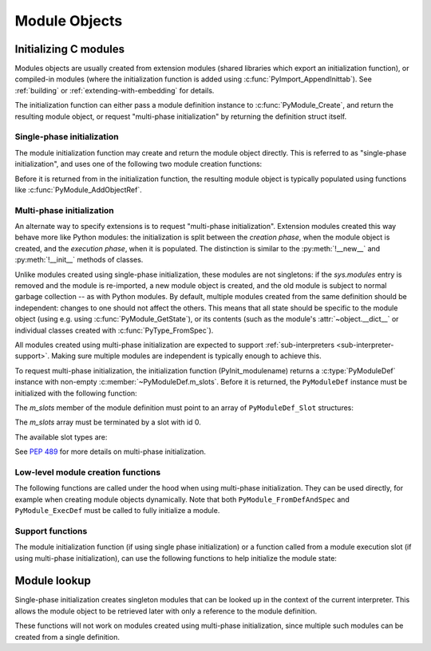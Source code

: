 .. highlight:: c

.. _moduleobjects:

Module Objects
--------------

.. index:: pair: object; module


.. c:var:: PyTypeObject PyModule_Type

   .. index:: single: ModuleType (in module types)

   This instance of :c:type:`PyTypeObject` represents the Python module type.  This
   is exposed to Python programs as ``types.ModuleType``.


.. c:function:: int PyModule_Check(PyObject *p)

   Return true if *p* is a module object, or a subtype of a module object.
   This function always succeeds.


.. c:function:: int PyModule_CheckExact(PyObject *p)

   Return true if *p* is a module object, but not a subtype of
   :c:data:`PyModule_Type`.  This function always succeeds.


.. c:function:: PyObject* PyModule_NewObject(PyObject *name)

   .. index::
      single: __name__ (module attribute)
      single: __doc__ (module attribute)
      single: __file__ (module attribute)
      single: __package__ (module attribute)
      single: __loader__ (module attribute)

   Return a new module object with the :attr:`__name__` attribute set to *name*.
   The module's :attr:`__name__`, :attr:`__doc__`, :attr:`__package__`, and
   :attr:`__loader__` attributes are filled in (all but :attr:`__name__` are set
   to ``None``); the caller is responsible for providing a :attr:`__file__`
   attribute.

   Return ``NULL`` with an exception set on error.

   .. versionadded:: 3.3

   .. versionchanged:: 3.4
      :attr:`__package__` and :attr:`__loader__` are set to ``None``.


.. c:function:: PyObject* PyModule_New(const char *name)

   Similar to :c:func:`PyModule_NewObject`, but the name is a UTF-8 encoded
   string instead of a Unicode object.


.. c:function:: PyObject* PyModule_GetDict(PyObject *module)

   .. index:: single: __dict__ (module attribute)

   Return the dictionary object that implements *module*'s namespace; this object
   is the same as the :attr:`~object.__dict__` attribute of the module object.
   If *module* is not a module object (or a subtype of a module object),
   :exc:`SystemError` is raised and ``NULL`` is returned.

   It is recommended extensions use other ``PyModule_*`` and
   ``PyObject_*`` functions rather than directly manipulate a module's
   :attr:`~object.__dict__`.


.. c:function:: PyObject* PyModule_GetNameObject(PyObject *module)

   .. index::
      single: __name__ (module attribute)
      single: SystemError (built-in exception)

   Return *module*'s :attr:`__name__` value.  If the module does not provide one,
   or if it is not a string, :exc:`SystemError` is raised and ``NULL`` is returned.

   .. versionadded:: 3.3


.. c:function:: const char* PyModule_GetName(PyObject *module)

   Similar to :c:func:`PyModule_GetNameObject` but return the name encoded to
   ``'utf-8'``.

.. c:function:: void* PyModule_GetState(PyObject *module)

   Return the "state" of the module, that is, a pointer to the block of memory
   allocated at module creation time, or ``NULL``.  See
   :c:member:`PyModuleDef.m_size`.


.. c:function:: PyModuleDef* PyModule_GetDef(PyObject *module)

   Return a pointer to the :c:type:`PyModuleDef` struct from which the module was
   created, or ``NULL`` if the module wasn't created from a definition.


.. c:function:: PyObject* PyModule_GetFilenameObject(PyObject *module)

   .. index::
      single: __file__ (module attribute)
      single: SystemError (built-in exception)

   Return the name of the file from which *module* was loaded using *module*'s
   :attr:`__file__` attribute.  If this is not defined, or if it is not a
   unicode string, raise :exc:`SystemError` and return ``NULL``; otherwise return
   a reference to a Unicode object.

   .. versionadded:: 3.2


.. c:function:: const char* PyModule_GetFilename(PyObject *module)

   Similar to :c:func:`PyModule_GetFilenameObject` but return the filename
   encoded to 'utf-8'.

   .. deprecated:: 3.2
      :c:func:`PyModule_GetFilename` raises :exc:`UnicodeEncodeError` on
      unencodable filenames, use :c:func:`PyModule_GetFilenameObject` instead.


.. _initializing-modules:

Initializing C modules
^^^^^^^^^^^^^^^^^^^^^^

Modules objects are usually created from extension modules (shared libraries
which export an initialization function), or compiled-in modules
(where the initialization function is added using :c:func:`PyImport_AppendInittab`).
See :ref:`building` or :ref:`extending-with-embedding` for details.

The initialization function can either pass a module definition instance
to :c:func:`PyModule_Create`, and return the resulting module object,
or request "multi-phase initialization" by returning the definition struct itself.

.. c:type:: PyModuleDef

   The module definition struct, which holds all information needed to create
   a module object. There is usually only one statically initialized variable
   of this type for each module.

   .. c:member:: PyModuleDef_Base m_base

      Always initialize this member to :c:macro:`PyModuleDef_HEAD_INIT`.

   .. c:member:: const char *m_name

      Name for the new module.

   .. c:member:: const char *m_doc

      Docstring for the module; usually a docstring variable created with
      :c:macro:`PyDoc_STRVAR` is used.

   .. c:member:: Py_ssize_t m_size

      Module state may be kept in a per-module memory area that can be
      retrieved with :c:func:`PyModule_GetState`, rather than in static globals.
      This makes modules safe for use in multiple sub-interpreters.

      This memory area is allocated based on *m_size* on module creation,
      and freed when the module object is deallocated, after the
      :c:member:`~PyModuleDef.m_free` function has been called, if present.

      Setting ``m_size`` to ``-1`` means that the module does not support
      sub-interpreters, because it has global state.

      Setting it to a non-negative value means that the module can be
      re-initialized and specifies the additional amount of memory it requires
      for its state. Non-negative ``m_size`` is required for multi-phase
      initialization.

      See :PEP:`3121` for more details.

   .. c:member:: PyMethodDef* m_methods

      A pointer to a table of module-level functions, described by
      :c:type:`PyMethodDef` values.  Can be ``NULL`` if no functions are present.

   .. c:member:: PyModuleDef_Slot* m_slots

      An array of slot definitions for multi-phase initialization, terminated by
      a ``{0, NULL}`` entry.
      When using single-phase initialization, *m_slots* must be ``NULL``.

      .. versionchanged:: 3.5

         Prior to version 3.5, this member was always set to ``NULL``,
         and was defined as:

           .. c:member:: inquiry m_reload

   .. c:member:: traverseproc m_traverse

      A traversal function to call during GC traversal of the module object, or
      ``NULL`` if not needed.

      This function is not called if the module state was requested but is not
      allocated yet. This is the case immediately after the module is created
      and before the module is executed (:c:data:`Py_mod_exec` function). More
      precisely, this function is not called if :c:member:`~PyModuleDef.m_size` is greater
      than 0 and the module state (as returned by :c:func:`PyModule_GetState`)
      is ``NULL``.

      .. versionchanged:: 3.9
         No longer called before the module state is allocated.

   .. c:member:: inquiry m_clear

      A clear function to call during GC clearing of the module object, or
      ``NULL`` if not needed.

      This function is not called if the module state was requested but is not
      allocated yet. This is the case immediately after the module is created
      and before the module is executed (:c:data:`Py_mod_exec` function). More
      precisely, this function is not called if :c:member:`~PyModuleDef.m_size` is greater
      than 0 and the module state (as returned by :c:func:`PyModule_GetState`)
      is ``NULL``.

      Like :c:member:`PyTypeObject.tp_clear`, this function is not *always*
      called before a module is deallocated. For example, when reference
      counting is enough to determine that an object is no longer used,
      the cyclic garbage collector is not involved and
      :c:member:`~PyModuleDef.m_free` is called directly.

      .. versionchanged:: 3.9
         No longer called before the module state is allocated.

   .. c:member:: freefunc m_free

      A function to call during deallocation of the module object, or ``NULL``
      if not needed.

      This function is not called if the module state was requested but is not
      allocated yet. This is the case immediately after the module is created
      and before the module is executed (:c:data:`Py_mod_exec` function). More
      precisely, this function is not called if :c:member:`~PyModuleDef.m_size` is greater
      than 0 and the module state (as returned by :c:func:`PyModule_GetState`)
      is ``NULL``.

      .. versionchanged:: 3.9
         No longer called before the module state is allocated.

Single-phase initialization
...........................

The module initialization function may create and return the module object
directly. This is referred to as "single-phase initialization", and uses one
of the following two module creation functions:

.. c:function:: PyObject* PyModule_Create(PyModuleDef *def)

   Create a new module object, given the definition in *def*.  This behaves
   like :c:func:`PyModule_Create2` with *module_api_version* set to
   :c:macro:`PYTHON_API_VERSION`.


.. c:function:: PyObject* PyModule_Create2(PyModuleDef *def, int module_api_version)

   Create a new module object, given the definition in *def*, assuming the
   API version *module_api_version*.  If that version does not match the version
   of the running interpreter, a :exc:`RuntimeWarning` is emitted.

   Return ``NULL`` with an exception set on error.

   .. note::

      Most uses of this function should be using :c:func:`PyModule_Create`
      instead; only use this if you are sure you need it.

Before it is returned from in the initialization function, the resulting module
object is typically populated using functions like :c:func:`PyModule_AddObjectRef`.

.. _multi-phase-initialization:

Multi-phase initialization
..........................

An alternate way to specify extensions is to request "multi-phase initialization".
Extension modules created this way behave more like Python modules: the
initialization is split between the *creation phase*, when the module object
is created, and the *execution phase*, when it is populated.
The distinction is similar to the :py:meth:`!__new__` and :py:meth:`!__init__` methods
of classes.

Unlike modules created using single-phase initialization, these modules are not
singletons: if the *sys.modules* entry is removed and the module is re-imported,
a new module object is created, and the old module is subject to normal garbage
collection -- as with Python modules.
By default, multiple modules created from the same definition should be
independent: changes to one should not affect the others.
This means that all state should be specific to the module object (using e.g.
using :c:func:`PyModule_GetState`), or its contents (such as the module's
:attr:`~object.__dict__` or individual classes created with :c:func:`PyType_FromSpec`).

All modules created using multi-phase initialization are expected to support
:ref:`sub-interpreters <sub-interpreter-support>`. Making sure multiple modules
are independent is typically enough to achieve this.

To request multi-phase initialization, the initialization function
(PyInit_modulename) returns a :c:type:`PyModuleDef` instance with non-empty
:c:member:`~PyModuleDef.m_slots`. Before it is returned, the ``PyModuleDef``
instance must be initialized with the following function:

.. c:function:: PyObject* PyModuleDef_Init(PyModuleDef *def)

   Ensures a module definition is a properly initialized Python object that
   correctly reports its type and reference count.

   Returns *def* cast to ``PyObject*``, or ``NULL`` if an error occurred.

   .. versionadded:: 3.5

The *m_slots* member of the module definition must point to an array of
``PyModuleDef_Slot`` structures:

.. c:type:: PyModuleDef_Slot

   .. c:member:: int slot

      A slot ID, chosen from the available values explained below.

   .. c:member:: void* value

      Value of the slot, whose meaning depends on the slot ID.

   .. versionadded:: 3.5

The *m_slots* array must be terminated by a slot with id 0.

The available slot types are:

.. c:macro:: Py_mod_create

   Specifies a function that is called to create the module object itself.
   The *value* pointer of this slot must point to a function of the signature:

   .. c:function:: PyObject* create_module(PyObject *spec, PyModuleDef *def)
      :no-index-entry:
      :no-contents-entry:

   The function receives a :py:class:`~importlib.machinery.ModuleSpec`
   instance, as defined in :PEP:`451`, and the module definition.
   It should return a new module object, or set an error
   and return ``NULL``.

   This function should be kept minimal. In particular, it should not
   call arbitrary Python code, as trying to import the same module again may
   result in an infinite loop.

   Multiple ``Py_mod_create`` slots may not be specified in one module
   definition.

   If ``Py_mod_create`` is not specified, the import machinery will create
   a normal module object using :c:func:`PyModule_New`. The name is taken from
   *spec*, not the definition, to allow extension modules to dynamically adjust
   to their place in the module hierarchy and be imported under different
   names through symlinks, all while sharing a single module definition.

   There is no requirement for the returned object to be an instance of
   :c:type:`PyModule_Type`. Any type can be used, as long as it supports
   setting and getting import-related attributes.
   However, only ``PyModule_Type`` instances may be returned if the
   ``PyModuleDef`` has non-``NULL`` ``m_traverse``, ``m_clear``,
   ``m_free``; non-zero ``m_size``; or slots other than ``Py_mod_create``.

.. c:macro:: Py_mod_exec

   Specifies a function that is called to *execute* the module.
   This is equivalent to executing the code of a Python module: typically,
   this function adds classes and constants to the module.
   The signature of the function is:

   .. c:function:: int exec_module(PyObject* module)
      :no-index-entry:
      :no-contents-entry:

   If multiple ``Py_mod_exec`` slots are specified, they are processed in the
   order they appear in the *m_slots* array.

.. c:macro:: Py_mod_multiple_interpreters

   Specifies one of the following values:

   .. c:namespace:: NULL

   .. c:macro:: Py_MOD_MULTIPLE_INTERPRETERS_NOT_SUPPORTED

      The module does not support being imported in subinterpreters.

   .. c:macro:: Py_MOD_MULTIPLE_INTERPRETERS_SUPPORTED

      The module supports being imported in subinterpreters,
      but only when they share the main interpreter's GIL.
      (See :ref:`isolating-extensions-howto`.)

   .. c:macro:: Py_MOD_PER_INTERPRETER_GIL_SUPPORTED

      The module supports being imported in subinterpreters,
      even when they have their own GIL.
      (See :ref:`isolating-extensions-howto`.)

   This slot determines whether or not importing this module
   in a subinterpreter will fail.

   Multiple ``Py_mod_multiple_interpreters`` slots may not be specified
   in one module definition.

   If ``Py_mod_multiple_interpreters`` is not specified, the import
   machinery defaults to ``Py_MOD_MULTIPLE_INTERPRETERS_NOT_SUPPORTED``.

   .. versionadded:: 3.12

.. c:macro:: Py_mod_gil

   Specifies one of the following values:

   .. c:macro:: Py_MOD_GIL_USED

      The module depends on the presence of the global interpreter lock (GIL),
      and may access global state without synchronization.

   .. c:macro:: Py_MOD_GIL_NOT_USED

      The module is safe to run without an active GIL.

   This slot is ignored by Python builds not configured with
   :option:`--disable-gil`.  Otherwise, it determines whether or not importing
   this module will cause the GIL to be automatically enabled. See
   :ref:`free-threaded-cpython` for more detail.

   Multiple ``Py_mod_gil`` slots may not be specified in one module definition.

   If ``Py_mod_gil`` is not specified, the import machinery defaults to
   ``Py_MOD_GIL_USED``.

   .. versionadded:: 3.13

See :PEP:`489` for more details on multi-phase initialization.

Low-level module creation functions
...................................

The following functions are called under the hood when using multi-phase
initialization. They can be used directly, for example when creating module
objects dynamically. Note that both ``PyModule_FromDefAndSpec`` and
``PyModule_ExecDef`` must be called to fully initialize a module.

.. c:function:: PyObject * PyModule_FromDefAndSpec(PyModuleDef *def, PyObject *spec)

   Create a new module object, given the definition in *def* and the
   ModuleSpec *spec*.  This behaves like :c:func:`PyModule_FromDefAndSpec2`
   with *module_api_version* set to :c:macro:`PYTHON_API_VERSION`.

   .. versionadded:: 3.5

.. c:function:: PyObject * PyModule_FromDefAndSpec2(PyModuleDef *def, PyObject *spec, int module_api_version)

   Create a new module object, given the definition in *def* and the
   ModuleSpec *spec*, assuming the API version *module_api_version*.
   If that version does not match the version of the running interpreter,
   a :exc:`RuntimeWarning` is emitted.

   Return ``NULL`` with an exception set on error.

   .. note::

      Most uses of this function should be using :c:func:`PyModule_FromDefAndSpec`
      instead; only use this if you are sure you need it.

   .. versionadded:: 3.5

.. c:function:: int PyModule_ExecDef(PyObject *module, PyModuleDef *def)

   Process any execution slots (:c:data:`Py_mod_exec`) given in *def*.

   .. versionadded:: 3.5

.. c:function:: int PyModule_SetDocString(PyObject *module, const char *docstring)

   Set the docstring for *module* to *docstring*.
   This function is called automatically when creating a module from
   ``PyModuleDef``, using either ``PyModule_Create`` or
   ``PyModule_FromDefAndSpec``.

   .. versionadded:: 3.5

.. c:function:: int PyModule_AddFunctions(PyObject *module, PyMethodDef *functions)

   Add the functions from the ``NULL`` terminated *functions* array to *module*.
   Refer to the :c:type:`PyMethodDef` documentation for details on individual
   entries (due to the lack of a shared module namespace, module level
   "functions" implemented in C typically receive the module as their first
   parameter, making them similar to instance methods on Python classes).
   This function is called automatically when creating a module from
   ``PyModuleDef``, using either ``PyModule_Create`` or
   ``PyModule_FromDefAndSpec``.

   .. versionadded:: 3.5

Support functions
.................

The module initialization function (if using single phase initialization) or
a function called from a module execution slot (if using multi-phase
initialization), can use the following functions to help initialize the module
state:

.. c:function:: int PyModule_AddObjectRef(PyObject *module, const char *name, PyObject *value)

   Add an object to *module* as *name*.  This is a convenience function which
   can be used from the module's initialization function.

   On success, return ``0``. On error, raise an exception and return ``-1``.

   Return ``-1`` if *value* is ``NULL``. It must be called with an exception
   raised in this case.

   Example usage::

       static int
       add_spam(PyObject *module, int value)
       {
           PyObject *obj = PyLong_FromLong(value);
           if (obj == NULL) {
               return -1;
           }
           int res = PyModule_AddObjectRef(module, "spam", obj);
           Py_DECREF(obj);
           return res;
        }

   The example can also be written without checking explicitly if *obj* is
   ``NULL``::

       static int
       add_spam(PyObject *module, int value)
       {
           PyObject *obj = PyLong_FromLong(value);
           int res = PyModule_AddObjectRef(module, "spam", obj);
           Py_XDECREF(obj);
           return res;
        }

   Note that ``Py_XDECREF()`` should be used instead of ``Py_DECREF()`` in
   this case, since *obj* can be ``NULL``.

   The number of different *name* strings passed to this function
   should be kept small, usually by only using statically allocated strings
   as *name*.
   For names that aren't known at compile time, prefer calling
   :c:func:`PyUnicode_FromString` and :c:func:`PyObject_SetAttr` directly.
   For more details, see :c:func:`PyUnicode_InternFromString`, which may be
   used internally to create a key object.

   .. versionadded:: 3.10


.. c:function:: int PyModule_Add(PyObject *module, const char *name, PyObject *value)

   Similar to :c:func:`PyModule_AddObjectRef`, but "steals" a reference
   to *value*.
   It can be called with a result of function that returns a new reference
   without bothering to check its result or even saving it to a variable.

   Example usage::

        if (PyModule_Add(module, "spam", PyBytes_FromString(value)) < 0) {
            goto error;
        }

   .. versionadded:: 3.13


.. c:function:: int PyModule_AddObject(PyObject *module, const char *name, PyObject *value)

   Similar to :c:func:`PyModule_AddObjectRef`, but steals a reference to
   *value* on success (if it returns ``0``).

   The new :c:func:`PyModule_Add` or :c:func:`PyModule_AddObjectRef`
   functions are recommended, since it is
   easy to introduce reference leaks by misusing the
   :c:func:`PyModule_AddObject` function.

   .. note::

      Unlike other functions that steal references, ``PyModule_AddObject()``
      only releases the reference to *value* **on success**.

      This means that its return value must be checked, and calling code must
      :c:func:`Py_XDECREF` *value* manually on error.

   Example usage::

        PyObject *obj = PyBytes_FromString(value);
        if (PyModule_AddObject(module, "spam", obj) < 0) {
            // If 'obj' is not NULL and PyModule_AddObject() failed,
            // 'obj' strong reference must be deleted with Py_XDECREF().
            // If 'obj' is NULL, Py_XDECREF() does nothing.
            Py_XDECREF(obj);
            goto error;
        }
        // PyModule_AddObject() stole a reference to obj:
        // Py_XDECREF(obj) is not needed here.

   .. deprecated:: 3.13

      :c:func:`PyModule_AddObject` is :term:`soft deprecated`.


.. c:function:: int PyModule_AddIntConstant(PyObject *module, const char *name, long value)

   Add an integer constant to *module* as *name*.  This convenience function can be
   used from the module's initialization function.
   Return ``-1`` with an exception set on error, ``0`` on success.

   This is a convenience function that calls :c:func:`PyLong_FromLong` and
   :c:func:`PyModule_AddObjectRef`; see their documentation for details.


.. c:function:: int PyModule_AddStringConstant(PyObject *module, const char *name, const char *value)

   Add a string constant to *module* as *name*.  This convenience function can be
   used from the module's initialization function.  The string *value* must be
   ``NULL``-terminated.
   Return ``-1`` with an exception set on error, ``0`` on success.

   This is a convenience function that calls
   :c:func:`PyUnicode_InternFromString` and :c:func:`PyModule_AddObjectRef`;
   see their documentation for details.


.. c:macro:: PyModule_AddIntMacro(module, macro)

   Add an int constant to *module*. The name and the value are taken from
   *macro*. For example ``PyModule_AddIntMacro(module, AF_INET)`` adds the int
   constant *AF_INET* with the value of *AF_INET* to *module*.
   Return ``-1`` with an exception set on error, ``0`` on success.


.. c:macro:: PyModule_AddStringMacro(module, macro)

   Add a string constant to *module*.

.. c:function:: int PyModule_AddType(PyObject *module, PyTypeObject *type)

   Add a type object to *module*.
   The type object is finalized by calling internally :c:func:`PyType_Ready`.
   The name of the type object is taken from the last component of
   :c:member:`~PyTypeObject.tp_name` after dot.
   Return ``-1`` with an exception set on error, ``0`` on success.

   .. versionadded:: 3.9

.. c:function:: int PyUnstable_Module_SetGIL(PyObject *module, void *gil)

   Indicate that *module* does or does not support running without the global
   interpreter lock (GIL), using one of the values from
   :c:macro:`Py_mod_gil`. It must be called during *module*'s initialization
   function. If this function is not called during module initialization, the
   import machinery assumes the module does not support running without the
   GIL. This function is only available in Python builds configured with
   :option:`--disable-gil`.
   Return ``-1`` with an exception set on error, ``0`` on success.

   .. versionadded:: 3.13


Module lookup
^^^^^^^^^^^^^

Single-phase initialization creates singleton modules that can be looked up
in the context of the current interpreter. This allows the module object to be
retrieved later with only a reference to the module definition.

These functions will not work on modules created using multi-phase initialization,
since multiple such modules can be created from a single definition.

.. c:function:: PyObject* PyState_FindModule(PyModuleDef *def)

   Returns the module object that was created from *def* for the current interpreter.
   This method requires that the module object has been attached to the interpreter state with
   :c:func:`PyState_AddModule` beforehand. In case the corresponding module object is not
   found or has not been attached to the interpreter state yet, it returns ``NULL``.

.. c:function:: int PyState_AddModule(PyObject *module, PyModuleDef *def)

   Attaches the module object passed to the function to the interpreter state. This allows
   the module object to be accessible via :c:func:`PyState_FindModule`.

   Only effective on modules created using single-phase initialization.

   Python calls ``PyState_AddModule`` automatically after importing a module,
   so it is unnecessary (but harmless) to call it from module initialization
   code. An explicit call is needed only if the module's own init code
   subsequently calls ``PyState_FindModule``.
   The function is mainly intended for implementing alternative import
   mechanisms (either by calling it directly, or by referring to its
   implementation for details of the required state updates).

   The caller must hold the GIL.

   Return ``-1`` with an exception set on error, ``0`` on success.

   .. versionadded:: 3.3

.. c:function:: int PyState_RemoveModule(PyModuleDef *def)

   Removes the module object created from *def* from the interpreter state.
   Return ``-1`` with an exception set on error, ``0`` on success.

   The caller must hold the GIL.

   .. versionadded:: 3.3

